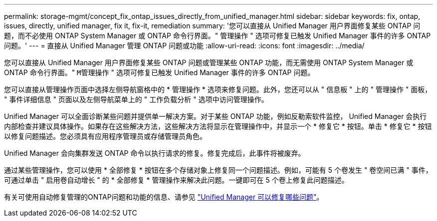 ---
permalink: storage-mgmt/concept_fix_ontap_issues_directly_from_unified_manager.html 
sidebar: sidebar 
keywords: fix, ontap, issues, directly, unified manager, fix it, fix-it, remediation 
summary: '您可以直接从 Unified Manager 用户界面修复某些 ONTAP 问题，而不必使用 ONTAP System Manager 或 ONTAP 命令行界面。" 管理操作 " 选项可修复已触发 Unified Manager 事件的许多 ONTAP 问题。' 
---
= 直接从 Unified Manager 管理 ONTAP 问题或功能
:allow-uri-read: 
:icons: font
:imagesdir: ../media/


[role="lead"]
您可以直接从 Unified Manager 用户界面修复某些 ONTAP 问题或管理某些 ONTAP 功能，而无需使用 ONTAP System Manager 或 ONTAP 命令行界面。" `M管理操作` " 选项可修复已触发 Unified Manager 事件的许多 ONTAP 问题。

您可以直接从管理操作页面中选择左侧导航窗格中的 * 管理操作 * 选项来修复问题。此外，您还可以从 " 信息板 " 上的 " 管理操作 " 面板， " 事件详细信息 " 页面以及左侧导航菜单上的 " 工作负载分析 " 选项中访问管理操作。

Unified Manager 可以全面诊断某些问题并提供单一解决方案。对于某些 ONTAP 功能，例如反勒索软件监控， Unified Manager 会执行内部检查并建议具体操作。如果存在这些解决方法，这些解决方法将显示在管理操作中，并显示一个 * 修复它 * 按钮。单击 * 修复它 * 按钮以修复问题描述。您必须具有应用程序管理员或存储管理员角色。

Unified Manager 会向集群发送 ONTAP 命令以执行请求的修复。修复完成后，此事件将被废弃。

通过某些管理操作，您可以使用 * 全部修复 * 按钮在多个存储对象上修复同一个问题描述。例如，可能有 5 个卷发生 " 卷空间已满 " 事件，可通过单击 " 启用卷自动增长 " 的 * 全部修复 * 管理操作来解决此问题。一键即可在 5 个卷上修复此问题描述。

有关可使用自动修复管理的ONTAP问题和功能的信息、请参见 link:../storage-mgmt/reference_what_ontap_issues_can_unified_manager_fix.html["Unified Manager 可以修复哪些问题"]。
